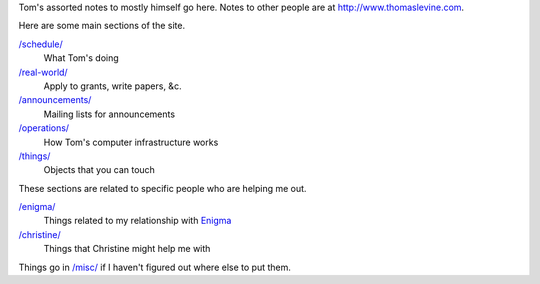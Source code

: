Tom's assorted notes to mostly himself go here.
Notes to other people are at
http://www.thomaslevine.com.

Here are some main sections of the site.

`/schedule/ </schedule/>`_
    What Tom's doing

`/real-world/ </real-world/>`_
    Apply to grants, write papers, &c.

`/announcements/ </announcements/>`_
    Mailing lists for announcements

`/operations/ </operations/>`_
    How Tom's computer infrastructure works

`/things/ </things/>`_
    Objects that you can touch

These sections are related to specific people who are helping me out.

`/enigma/ </enigma/>`_
    Things related to my relationship with `Enigma <http://enigma.io>`_

`/christine/ </christine/>`_
    Things that Christine might help me with

Things go in `/misc/ </misc/>`_ if I haven't figured
out where else to put them.
